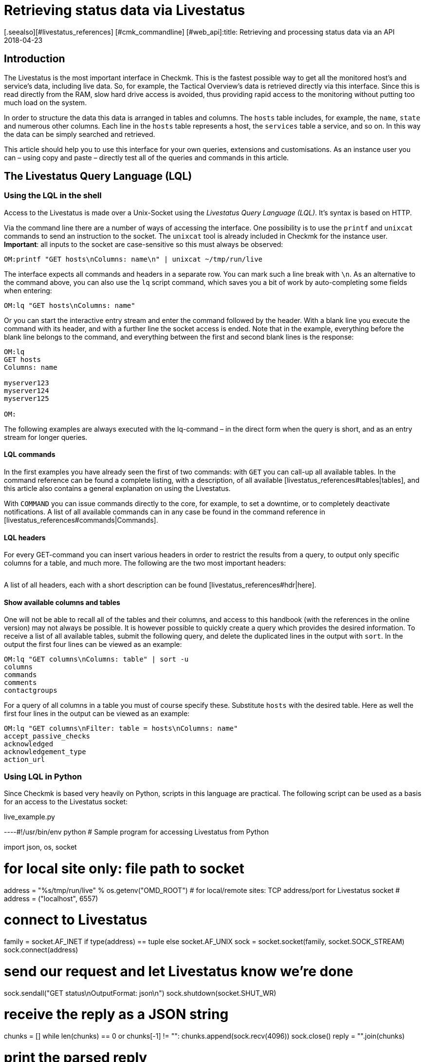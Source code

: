 = Retrieving status data via Livestatus
:revdate: 2018-04-23
[.seealso][#livestatus_references] [#cmk_commandline] [#web_api]:title: Retrieving and processing status data via an API
:description: Livestatus is the interface for direct access to all of the data from the monitored objects. This article introduces the use of the API.


== Introduction

The Livestatus is the most important interface in Checkmk.
This is the fastest possible way to get all the monitored
host's and service's data, including live data. So, for example, the Tactical Overview's data is
retrieved directly via this interface. Since this is read directly from the
RAM, slow hard drive access is avoided, thus providing rapid access to the
monitoring without putting too much load on the system.

In order to structure the data this data is arranged in tables and columns.
The `hosts` table includes, for example, the `name`,
`state` and numerous other columns. Each line in the `hosts` table
represents a host, the `services` table a service,
and so on. In this way the data can be simply searched and retrieved.

This article should help you to use this interface for your own queries,
extensions and customisations. As an instance user you can – using copy and
paste – directly test all of the queries and commands in this article.


== The Livestatus Query Language (LQL)


=== Using the LQL in the shell

Access to the Livestatus is made over a Unix-Socket using the
_Livestatus Query Language (LQL)_. It's syntax is based on HTTP.

Via the command line there are a number of ways of accessing the interface.
One possibility is to use the `printf` and `unixcat` commands to
send an instruction to the socket. The `unixcat` tool is already included
in Checkmk for the instance user. *Important*: all inputs to the socket
are case-sensitive so this must always be observed:

[source,bash]
----
OM:printf "GET hosts\nColumns: name\n" | unixcat ~/tmp/run/live
----

The interface expects all commands and headers in a separate row. You can mark
such a line break with `\n`. As an alternative to the command above,
you can also use the `lq` script command, which saves you a bit of
work by auto-completing some fields when entering:

[source,bash]
----
OM:lq "GET hosts\nColumns: name"
----

Or you can start the interactive entry stream and enter the command followed
by the header. With a blank line you execute the command with its header,
and with a further line the socket access is ended. Note that in the example,
everything before the blank line belongs to the command, and everything between
the first and second blank lines is the response:

[source,bash]
----
OM:lq
GET hosts
Columns: name

myserver123
myserver124
myserver125

OM:
----

The following examples are always executed with the lq-command – in the direct
form when the query is short, and as an entry stream for longer queries.


==== LQL commands

In the first examples you have already seen the first of two commands:
with `GET` you can call-up all available tables. In the command reference
can be found a complete listing, with a description, of all available
[livestatus_references#tables|tables], and this article also contains a general
explanation on using the Livestatus.

With `COMMAND` you can issue commands directly to the core,
for example, to set a downtime, or to completely deactivate notifications.
A list of all available commands can in any case be found in the command
reference in [livestatus_references#commands|Commands].


==== LQL headers

For every GET-command you can insert various headers in order to restrict the
results from a query, to output only specific columns for a table, and much more.
The following are the two most important headers:

[cols=30, options="header"]
|===


|Header
|Description


|Columns
|Only the specified columns will be produced by a query.


|Filter
|Only the entries which meet a specific condition will be produced.

|===

A list of all headers, each with a short description can be found
[livestatus_references#hdr|here].


[#columns]
==== Show available columns and tables

One will not be able to recall all of the tables and their columns,
and access to this handbook (with the references in the online version) may not
always be possible. It is however possible to quickly create a query which
provides the desired information. To receive a list of all available tables,
submit the following query, and delete the duplicated lines in the output with
`sort`. In the output the first four lines can be viewed as an example:

[source,bash]
----
OM:lq "GET columns\nColumns: table" | sort -u
columns
commands
comments
contactgroups
----

For a query of all columns in a table you must of course specify these.
Substitute `hosts` with the desired table. Here as well the first four
lines in the output can be viewed as an example:

[source,bash]
----
OM:lq "GET columns\nFilter: table = hosts\nColumns: name"
accept_passive_checks
acknowledged
acknowledgement_type
action_url
----


=== Using LQL in Python

Since Checkmk is based very heavily on Python, scripts in this language are practical.
The following script can be used as a basis for an access to the Livestatus socket:

.live_example.py

----#!/usr/bin/env python
# Sample program for accessing Livestatus from Python

import json, os, socket

# for local site only: file path to socket
address = "%s/tmp/run/live" % os.getenv("OMD_ROOT")
# for local/remote sites: TCP address/port for Livestatus socket
# address = ("localhost", 6557)

# connect to Livestatus
family = socket.AF_INET if type(address) == tuple else socket.AF_UNIX
sock = socket.socket(family, socket.SOCK_STREAM)
sock.connect(address)

# send our request and let Livestatus know we're done
sock.sendall("GET status\nOutputFormat: json\n")
sock.shutdown(socket.SHUT_WR)

# receive the reply as a JSON string
chunks = []
while len(chunks) == 0 or chunks[-1] != "":
    chunks.append(sock.recv(4096))
sock.close()
reply = "".join(chunks)

# print the parsed reply
print(json.loads(reply))
----


=== Using the Livestatus-API

(CMK) provides an API for the Python, Perl and C++ programming languages,
which simplifies the access to Livestatus. An example code is available for each
language which explains its use. The paths to these examples can be found in
the chapter [livestatus#files|Files and directories].


== Simple queries

=== Column queries (Columns)

In the examples we have seen so far, ALL information for ALL hosts has been queried.
In practice however, one will probably only require specific columns.
With the `Columns` header that has already been mentioned the output
can be limited to this column. The individual column names will be separated by
a simple blank character.

[source,bash]
----
OM:lq "GET hosts\nColumns: name address"
myserver123;192.168.0.42
myserver234;192.168.0.73
----

As can be seen, in a line the individual values are separated by a semicolon.

*Important*: If using these headers the header will be suppressed in the output.
This can be re-inserted in the output with the [livestatus#columnheader|ColumnHeaders] header.


=== Setting a simple filter

To limit the query to specific lines, the columns can be filtered for specified contents.
If only services with a specific status are to be searched for, this can be achieved
with a filter:

[source,bash]
----
OM:lq "GET services\nColumns: host_name description state\nFilter: state = 2"
myserver123;Filesystem /;2
myserver234;ORA MYINST Processes;2
----

In the example all services with a (CRIT) status will be searched-for,
and the host name, the service description and its status will be output.
Such filters can of course be combined, and restricted to those services with a
(CRIT) status, *and* which have not yet been acknowledged:

[source,bash]
----
OM:lq "GET services\nColumns: host_name description state\nFilter: state = 2\nFilter: acknowledged = 0"
myserver234;Filesystem /;2
----

As can be seen, one can also filter by columns which are not listed in `Columns`.


==== Operators and regular expressions

So far only only matching numbers have been filtered.
The interim result from a query can also be searched for ‘less than’ with
numbers, or for character strings.
The available operators can found in the [livestatus_references#operators|Operators]
chapter in the command reference.
Thus you can, for example, filter for regular expressions in the columns:

[source,bash]
----
OM:lq "GET services\nColumns: host_name description state\nFilter: description ~~ exchange database|availability"
myserver123;Exchange Database myinst1;1
myserver123;Exchange Availability Service;0
myserver234;Exchange Database myinst3;0
----

With the right operator you can search the columns in various ways.
The Livestatus will always interpret such an expression as ‘can appear anywhere
in the column’, as long as it has not been otherwise defined.
Indicate the start of a line with, for example, the `^` character,
and the end of a line with the `$` character. A comprehensive list of
all special characters in Checkmk regular expressions can be found in the
article covering [regexes#characters|Regular expressions].


== Complex queries

[#filter]
=== Filters for lists

Some columns in a table return not just a single value, rather a whole list of them.
So that such a list can be effectively searched, in these cases the
operators have another function. A complete list of the operators can be found
in [livestatus_references.html#list_operators|Operators for lists].
So for example, the operator `>=` has the function ‘contains’. With this
you could, for example, search for specific contacts:

[source,bash]
----
OM:lq "GET hosts\nColumns: name address contacts\nFilter: contacts >= hhirsch"
myserver123;192.168.0.42;hhirsch,hhirsch,mfrisch
myserver234;192.168.0.73;hhirsch,wherrndorf
----

As can be seen in the above example, the contacts will be listed, separated by commas,
in the `contacts` column. This allows them to be clearly distinguished
as not being the start of another column. A special feature of the equality
operator is that it checks whether a list is empty:

[source,bash]
----
OM:lq "GET hosts\nColumns: name contacts\nFilter: contacts ="
myserver345;
myserver456;
----


[#combining]
=== Combining filters

Several filters have earlier already been combined. It would seem to be intuitive
that the data must pass through all filters in order to be shown.
The filters will thus be linked by the logical operation *and*.
To link particular filters with a logical *or*, at the end of the filter
string code an *or:* followed by an integer. The counter specifies how
many of the last lines may be combined with an *or*. In this way groups
can be formed and combined as required. The following is a simple example.
Here two filters are combined so that all services which have either the status
(WARN) or (UNKNOWN) will be shown:

[source,bash]
----
OM:lq
GET services
Columns: host_name description state
Filter: state = 1
Filter: state = 3
Or: 2

myserver123;Log /var/log/messages;1
myserver123;Interface 3;1
myserver234;Bonding Interface SAN;3

OM:
----

The result from a combination can also be negated, or groups can in turn be
combined into other groups. In the example, all services are shown whose status
is not (OK), and whose description either begins with _Filesystem_, or
who have a status other than (UNKNOWN):

[source,bash]
----
OM:lq
GET services
Columns: host_name description state
Filter: state = 3
Filter: description ~ Filesystem
And: 2
Filter: state = 0
Or: 2
Negate:

myserver123;Log /var/log/messages;1
myserver123;Interface 3;1
myserver234;Filesystem /media;2
myserver234;Filesystem /home;2

----


=== Specifying an output format

The output format can be specified in two ways.
One method is to redefine the separators used in the standard output.
The other method is to output conforming to Python or JSON formats.

[#csv]
==== Customising `csv`

As already described, you can precisely customise the standard output
format `csv` (lower case!) and define how the individual elements
should be separated from each other.
(CMK) recognises four different separators for structuring the data.
Following a colon, code an appropriate standard ASCII value so that the
filter is structured as follows:

[source,bash]
----
Separators: 10 59 44 124
----

These separators have the following functions:

. Separator for the datasets: `10` (line break)
. Separator for the columns in a data set: `59` (semicolon)
. Separator for the elements in a  list: `44` (comma)
. Separator for the elements in a  service list: `124` (vertical bar)

Each of these values can be selected to structure the output as desired.
In the following example the individual columns in a data set have been
separated with a tabulator (9) rather than a semicolon (59):

[source,bash]
----
OM:lq
GET services
Columns: host_name description state
Filter: description ~ Filesystem
Separators: <b class=hilite>10 9 44 124*

myserver123     Filesystem /opt     0
myserver123     Filesystem /var/some/path       1
myserver123     Filesystem /home        0

----

*Important*: The order of the separators is fixed and may not be altered.


[#output_format]
==== Changing output formats

As well as producing outputs in `csv`, Livestatus can also output
in other formats. These have the advantage of being easier and cleaner to parse
in higher programming languages.
Accordingly, the outputs may be coded in the following formats:

[cols=, options="header"]
|===


|Format
|Description


<td class="tt">python
|Generates an output as a list compatible with 2.x. Text is formatted in Unicode.


<td class="tt">python3
|Likewise generates output as a list, and when doing so takes account of changes in the data type – for example, the automatic conversion of text to Unicode.


<td class="tt">json
|The output will like wise be generated as a list, but only a json-compatible formate will be used.


<td class="tt">CSV
|Formats the output conforming to <a href="https://tools.ietf.org/html/rfc4180">RFC-4180</a>.


<td class="tt">csv
|See [livestatus#csv|customising `csv`]. This is the standard format if no other is specified, and it is based on the official  CSV-Format.

|===

Please do not confuse the `CSV-Format` with the `csv`-output
from Livestatus which is used if no output format has been specified.
A correct coding of upper case/lower case is thus absolutely essential.
For the customisation, at the end specify `OutputFormat` instead of `Separator`:

[source,bash]
----
OM:lq
GET services
Columns: host_name description state
Filter: description ~ Filesystem
OutputFormat: json

[["myserver123","Filesystem /opt",0]
["myserver123","Filesystem /var/some/path",1]
["myserver123","Filesystem /home",0]]

----


== Retrieving statistics (Stats)

There will be situations in which you have no interest in the status of a
single service or group of services. Far more important is the number of services
with a current (WARN) status, or the number of monitored data bases.
Livestatus is able to generate and output statistics with `Stats`.


==== Numbers

The [.guihints]#Tactical Overview# receives its data by retrieving statistics for hosts,
services and events through Livestatus and displaying them in Checkmk's interface.
With direct access to Livestatus you can produce your own summary:

[source,bash]
----
OM:lq
GET services
Stats: state = 0
Stats: state = 1
Stats: state = 2
Stats: state = 3

34506;124;54;20

----

By the way, such statistics can be combined with all [livestatus#filter|filters].


==== Grouping

Statistics can also be combined with `and/or`. The headers are then
called `StatsAnd` or `StatsOr`. Use `StatsNegate` if the
output should be reversed. In the example the total number of hosts will be output
(the initial `Stats`), and in addition the output will include the count
of hosts marked as `stale` and which are also not listed in a Downtime
(Stats 2 and 3 are linked with a logical 'AND'):

[source,bash]
----
OM:lq
GET hosts
Stats: state >= 0
Stats: staleness >= 3
Stats: scheduled_downtime_depth = 0
StatsAnd: 2

734;23

----

**Do not be confused by the various options for combining the
results from filters and statistics.
While all hosts meeting the conditions will be output using the
[livestatus#combining|`Filter`] header, with statistics the output will be
the sum of how often the `Stats` filter applies.


==== Minimum, maximum, average, etc.

It is also possible to perform calculations on values and, for example,
output an average value or a maximum value. A complete list of all of the possible
operators can be found [livestatus_references#stats|here].

In the following example the output will list the average, minimum and
maximum times a host's check plug-ins require for calculating a status:

[source,bash]
----
OM:lq
GET services
Filter: host_name = myserver123
Stats: avg execution_time
Stats: max execution_time
Stats: min execution_time

0.0107628;0.452087;0.008593
----

Calculations with metrics are handled in a somewhat special way.
Here as well, all of the `Stats`-header functions are available for use.
These are however applied *individually* to *all* of a service's metrics.
As an example, in the following example the metrics from a host group's CPU-usage
will be added together:

[source,bash]
----
OM:lq
GET services
Filter: decription ~ CPU utilization
Filter: host_groups >= cluster_a
Stats: sum perf_data

guest=0.000000 steal=0.000000 system=34.515000 user=98.209000 wait=23.008000
----


== Limiting an output (Limit)

The number of lines in an output can be intentionally limited. This can be useful if,
for example, you only wish to see if you can get any sort of response to a
Livestatus query, but want to avoid getting a multi-page output:

[source,bash]
----
OM: lq "GET hosts\nColumns: name\nLimit: 3"
myserver123
myserver234
myserver345
----

Note that this limit also functions when it is combined with other headers.
If for example, with `Stat` you count how many hosts have an (UP) status,
and limit the output to 10, only the first 10 hosts will be taken into account.


== Time limits (Timelimit)

Not only the count of lines to be output can be restricted – the maximum elapsed
time that a query is permitted to run can also be limited. This option can prevent
a Livestatus query blocking a connection forever if it gets hungup for some reason.
The time restriction specifies a maximum time in seconds that a query is
permitted to process:

[source,bash]
----
OM:lq "GET hosts\nTimelimit: 1"
----


[#columnheader]
== Activating column headers (ColumnHeaders)

With `ColumnHeaders` the names of the columns can be added to the output.
These are normally suppressed in order to simply further processing:

[source,bash]
----
OM: lq "GET hosts\nColumns name address groups\nColumnHeaders: on"
name;address;groups
myserver123;192.168.0.42;cluster_a,headnode
myserver234;192.168.0.43;cluster_a
myserver345;192.168.0.44;cluster_a

----


== Authorisations (AuthUser)

If you want to make scripts available based on the Livestatus, the user
should probably only see the data for which they are authorised.
(CMK) provides the `AuthUser` header for this function,
with the restriction that it may not be used in the following tables:

* columns
* commands
* contacts
* contactgroups
* eventconsolerules
* eventconsolestatus
* status
* timeperiods

Conversely, this header may be used in all tables that access the `hosts`
or `services` tables. Which among these a user is authorised for depends
on the user's contact groups.

In this manner a query will only output data that the contact is also permitted to see.
Note here the difference between [wato_user#visibility|`strict` and `loose`]
permission settings:

[source,bash]
----
OM:lq "GET services\nColumns: host_name description contacts\nAuthUser: hhirsch"
myserver123;Uptime;hhirsch
myserver123;TCP Connections;hhirsch
myserver123;CPU utilization;hhrisch,kkleber
myserver123;File /etc/resolv.conf;hhirsch
myserver123;Kernel Context Switches;hhrisch,kkleber
myserver123;File /etc/passwd;hhirsch
myserver123;Filesystem /home;hhirsch
myserver123;Kernel Major Page Faults;hhrisch
myserver123;Kernel Process Creations;hhirsch
myserver123;CPU load;hhrisch,kkleber
----


== Time delays (Wait)

With the Wait-header you can create queries for specific data sets without
needing to know whether the prerequisites for the data have been satisfied.
This can be useful when, for example, you need comparison data for a specific
error situation, but you don't want to put a continuous, unnecessary load on the system.
Information will therefore only be retrieved when it is really required.

A full list of the Wait-headers can be found [livestatus_references#header|here].

In following example the [.guihints]#Disk IO SUMMARY# service for an ESXi-Server will be
output, as soon as the status of the [.guihints]#CPU load# service changes to a specific
VM (CRIT). With the `WaitTimeout` header the query will then be executed
if the condition has not been satisfied after 10000 milliseconds.
This prevents the Livestatus connection being blocked for a long time:

[source,bash]
----
OM:lq
GET services
WaitObject: myvmserver CPU load
WaitCondition: state = 2
WaitTrigger: state
WaitTimeout: 10000
Filter: host_name = myesxserver
Filter: description = Disk IO SUMMARY
Columns: host_name description plugin_output

myesxserver;Disk IO SUMMARY;OK - Read: 48.00 kB/s, Write: 454.54 MB/s, Latency: 1.00 ms

----

A further application is to combine this with a [livestatus#commands|command].
You can issue a command and retrieve the results as soon as they are available.
In the following example we want to query and display the current data from a service.
For this, first the command will be submitted, and then a query issued.

For this you execute a command, followed by a regular query.

This checks whether the data from the [.guihints]#Check_MK# service is newer than that at a
particular point in time. As soon as the precondition has been satisfied the status
of the [.guihints]#Memory# service will be output.

[source,bash]
----
OM:lq "COMMAND [$(date +%s)] SCHEDULE_FORCED_SVC_CHECK;myserver;Check_MK;$(date
+%s)"
OM:lq
GET services
WaitObject: myserver Check_MK
WaitCondition: last_check >= 1517914646
WaitTrigger: check
Filter: host_name = myserver
Filter: description = Memory
Columns: host_name description state

myserver;Memory;0
----

*Important*: Note that the time stamp as used in `last_check`
in the example MUST be substituted with an appropriate one – otherwise the
condition will always be satisfied and the ouput will be produced immediately.


== Time zones (Localtime)

Many monitoring environments query hosts and services on a global level.
In such cases it can quickly develop into a situation of distributed monitoring
instances working in different time zones. Since Checkmk utilises Unix
Time – which is independent of time zones – this should not be a problem.

Should a server nevertheless be assigned to an incorrect time zone,
this difference can be compensated for with the `Localtime` header.
Provide the current time to the query as well. Checkmk will then autonomously
round up to the next half-hour, and adjust for the difference.
You can provide the time automatically if you invoke the query directly:

[source,bash]
----
OM:lq "GET hosts\nColumns: name last_check\nFilter: name = myserver123\nLocaltime: $(date +%s)"
myserver123;1511173526
----

Otherwise provide the result from `date +%s` if you want to use the input stream:

[source,bash]
----
OM:lq
GET hosts
Columns: name last_check
Filter: name = myserver123
Localtime: 1511173390

myserver123;Memory;1511173526

----


[#response_header]
== Status codes (ResponseHeader)

If you write an API you will probably want to receive a status code as a response,
so that you can process the output better.
The `ResponseHeader` header supports the `off` (Standard)
and `fixed16` values, and with these provides a status message
exactly 16 Bytes long in the first line of the response.
In the case of an error, the subsequent lines will contain a comprehensive
description of the error code. These are thus also very useful for looking for
the error in the query's results.

The status report in the first line combines the following:

* Bytes 1-3: The status code. The complete table of possible codes can be found [livestatus_references#response|here].
* Byte 4: A simple blank character (ASCII-character: 32)
* Bytes 5-15: The length of the actual response as an integer. Unnecessary bytes are filled by blank characters.
* Byte 16: A line feed (ASCII-character: 10)

In the following example we will execute a faulty query in which a filter
is in fact _erroneously_ coded with a column name.

[source,bash]
----
OM:lq "GET hosts\nName: myserver123\nResponseHeader: fixed16"
400          33
Coluns: undefined request header
----

*Important*: In an error situation the [livestatus#output_format|output format]
is always an error message in textform.
This applies regardless of any adaptations you may have made.


== Keeping a connection alive (KeepAlive)

Particularly with scripts which establish a Livestatus connection over the
[livestatus#network|netwerk], you may possibly want to keep the channel open to
save the overhead generated when repeatedly establishing the connection.
You can achieve this with the `KeepAlive` header, and in this way are
able to _reserve_ a channel.
By the way – following a [livestatus#commands|command] a Livestatus connection
always stays open. No additional header needs to be input for this.

*Important*: Because the channel is blocked to other processes for the
duration of the connection, it can become a problem if no other connections
are available for use.
Other processes must therefore wait until a connection is free.
In the standard configuration Checkmk holds 20 connections ready – raise
the maximum number of these connections as necessary with
[.guihints]#Glodal Settings => MonitoringCore => Maximumconcurrent Livestatus connections}}.# 

Always combine `KeepAlive` with the [livestatus#response_header|`ResponseHeader`],
in order to be able to correctly distinguish the individual answers from each other:

[source,bash]
----
OM:lq
GET hosts
ResponseHeader: fixed16
Columns: name
KeepAlive: on

200          33
myserver123
myserver234
myserver345
GET services
ResponseHeader: fixed16
Columns: host_name description last_check
Filter: description = Memory

200          58
myserver123;Memory;1511261122
myserver234;Memory;1511261183

----

Make sure that there is no empty line between the first answer and the second request.
As soon as a header is omitted from a query, following the next output the connection
will closed as usual by the blank line.


[#logs]
== Log retrieval

With the table `log` in Livestatus you have a direct access to the core's monitoring history,
so that using the LQL you can conveniently filter for particular events.
The availability tables, for example, will be generated with the help of these tables.
In order to enhance the overview and to restrict a query thematically, you have access
to the following log classes:

[cols=20, options="header"]
|===


|Klasse
|Description


|0
|All messages not covered by other classes


|1
|Host and service alarms


|2
|Important program events


|3
|Notifications


|4
|Passive Checks


|5
|External commands


|6
|Initial or current status entries (e.g., after a log rotation)


|7
|Changes in the program's status

|===

Just by using these log classes you can already restrict
which type of entry should be shown very well.
The time range taken into account in the query will additionally be restricted.
This is important since otherwise the instance's complete history will be searched
 – which could logically apply a strong brake on the system due to the flood of information.

A further sensible restriction of the output are the (`Columns`)
which are to be shown for an entry.
In example below we will search for all notifications that have been
logged in the last hour:

[source,bash]
----
OM:lq "GET log\nFilter: class = 3\nFilter: time >= $(($(date +%s)-3600))\nColumns: host_name service_description time state"
myserver123;Memory;1511343365;0
myserver234;CPU load;1511343360;3
myserver123;Memory;1511343338;2
myserver234;CPU load;1511342512;0
----

*Important*: Ensure that in the entry stream's interactive mode none the of
variables as used in the example can be used, and *always* restrict the
queries to a time range.


==== Configuring the monitoring history

It is possible to influence the rotation of the files, and their maximum sizes.
You can additionally specify how many lines of a file should be read in before
(CMK) interrupts. All of this can affect the performance of your queries,
depending on the instance's construction.
The following three parameters are available which can be customised
in the [.guihints]#Global Settings}}:# 

[cols=, options="header"]
|===


|Name
|Description


|{{History log rotation: Regular interval of rotations}}
|Here it can be defined within which time range the history should be continued in a new file. 


|{{History log rotation: Rotate by size (Limit of the size)}}
|Independently of the time range, here the maximum size of a file is defined. The size represents a compromise between the possible read rate and the possible IOs.


|{{Maximum number of parsed lines per log file}}
|When the specified number of lines have been read in, reading of the file will stop. This avoids time-outs if for any reason a file becomes very large.

|===


== Checking availability

With the `statehist` table you can query the raw data on the availability
of hosts and services, and therefore have access to all of the information as
used by the interface's [availability|availability] display.
Always enter a time range, otherwise all available logs will be searched,
which can put a heavy load on the system.
The following additional specifics also apply:

* The time range in which a host/service had a particular status can be output as an absolute as well as a Unix-Time, and also as a relative and as a percentage proportion of the queried time range.
* During times in which a host/service was not monitored the status will be `-1`.

Checking whether, when and for how long a host/service has been monitored is made
possible in Checkmk through the logging of the initial status.
Thus you can not only see which status existed at a specific time, but you
can also retrace whether it was actually being monitored at that point in time.
*Important*: This logging is also active with a Nagios-Core.
Here it can be deactivated however:

.~/etc/nagios/nagios.d/logging.cfg

----log_initial_states=0
----

In the example below it can be seen how the query of a percentage allocation,
and the absolute times for a particular status look.
The last 24 hours have been specified as the time range, and the query restricted
to the availability of a service on a particular host:

[source,bash]
----
OM:lq
GET statehist
Columns: host_name service_description
Filter: time >= 1511421739
Filter: time < 1511436139
Filter: host_name = myserver123
Filter: service_description = Memory
Stats: sum duration_ok
Stats: sum duration_warning
Stats: sum duration_critical
Stats: sum duration_part_ok
Stats: sum duration_part_warning
Stats: sum duration_part_critical

myserver123;Memory;893;0;9299;0.0620139;0;0.645764

----

How a complete list of the available columns can be retrieved is explained in
more detail in the [livestatus#columns|Command reference].


== Variables in Livestatus

At various locations in the Checkmk-interface you can use variables to
make context-based assignments. Some of this data is also retrievable over
the Livestatus. Because these variables must be also be resolved,
the availabilties of these columns are duplicated in a table –
once as a literal entry, and once in which the variable has been
substituted with the appropriate value.
An example of such is the `notes_url` column which outputs a URL
with the variable:

[source,bash]
----
OM:lq "GET hosts\nColumns: name notes_url"
myserver123;https://mymonitoring/heute/wiki/doku.php?id=hosts:$HOSTNAME$
----

If however, instead of this you query the `note_url_expanded` column,
you will receive the macro's actual value:

[source,bash]
----
OM:lq "GET hosts\nColumns: name notes_url_expanded"
myserver123;https://mymonitoring/heute/wiki/doku.php?id=hosts:myserver123
----


[#network]
== Using Livestatus in network environments

=== Connection over xinetd

To be able to access the Livestatus over the network, you can connect the
the Livestatus's Unix-Socket to a TCP-Port. In this way you can execute scripts
over the LAN and collect the data directly where it should also be processed.

The access over TCP is activated on a disconnected site with the `omd`-command:

[source,bash]
----
OM:omd config set LIVESTATUS_TCP on
----

As standard Checkmk will set the TCP-Port to be used to 6557.
You can of course also modify this:

[source,bash]
----
OM:omd config set LIVESTATUS_TCP_PORT 6558
----

From Version VERSION[1.5.0] you can also restrict the access to specific
IP-Adresses with the `omd`-command:

[source,bash]
----
OM:omd config set LIVESTATUS_TCP_ONLY_FROM '127.0.0.1 192.168.30.42'
----

In earlier versions the access restriction could simply be defined in
the configuration file itself:

.~/etc/mk-livestatus/xinetd.conf

----service livestatus
{
        type            = UNLISTED
        socket_type     = stream
        protocol        = tcp
        wait            = no

        # limit to 100 connections per second. Disable 3 secs if above.
        cps             = 100 3

        # set the number of maximum allowed parallel instances of unixcat.
        # Please make sure that this values is at least as high as
        # the number of threads defined with num_client_threads in
        # etc/mk-livestatus/nagios.cfg
        instances       = 500

        # limit the maximum number of simultaneous connections from
        # one source IP address
        per_source      = 250

        # Disable TCP delay, makes connection more responsive
        flags           = NODELAY
# configure the IP address(es) of your Nagios server here:
        only_from       = 127.0.0.1 192.168.30.42

# ----------------------------------------------------------
# These parameters are handled and affected by OMD
# Do not change anything beyond this point.

# Disabling is done via omd config set LIVESTATUS_TCP [on/off].
# Do not change this:
        disable         = no

# TCP port number. Can be configured via LIVESTATUS_TCP_PORT
        port            = 6557

# Paths and users. Manual changes here will break some omd
# commands such as 'cp', 'mv' and 'update'. Do not toutch!
        user            = mysite
        server          = /omd/sites/mysite/bin/unixcat
        server_args     = /omd/sites/mysite/tmp/run/live
# ----------------------------------------------------------
}
----

*Note*: Only alter the `only_from` option manually – and this only
when using a VERSION[1.4.0] or older version of Checkmk.


=== Connections over SSH

As the very latest, once you connect outside of your local network the security
using Xinetd will no longer be sufficient, since even though you will be
able use it to specify the authorised server, the data will still continue
to be sent and received as *plain text*.
Because Livestatus up until now has known no authentification or encryption methods,
the connection itself needed to be secured.
Exactly that can be achieved with `ssh`:

[source,bash]
----
RP:ssh mysite@myserver 'lq "GET hosts\nColumns: name"'
myserver123
myserver234
----

The familiar interactive entry works in a similar way of course.


[#commands]
== Setting commands

Livestatus can not only be used for data queries,
but also for issuing commands directly to the core (CMC or Nagios).
A correct command always includes a time stamp – this can in fact be anything required.
Because it will additionally be used in the [livestatus#logs|Logs] to track the
time of the processing however, it is sensible enter the time as precisely as possible.
Commands with a missing time stamp will be discarded, without issuing an error
message, and with only a simple entry in the [livestatus#files|`cmc.log`]!

So that the time stamp can be as precise as possible, it is recommended to not set
the command in the input stream, but rather to issue it directly.
In such a situation there is also access to variables and the actual current
time can be provided:

[source,bash]
----
OM:lq "COMMAND [$(date +%s)] DISABLE_NOTIFICATIONS"
----

This format works with both the Nagios-Core in the (CRE) and with the CMC in the (CEE).
In the two cores the commands only partly-overlap however.
One complete list of the commands for the Nagios-Core can be found directly on the website:
<a href=https://old.nagios.org/developerinfo/externalcommands/commandlist.php>Nagios</a>.
For the CMC the available commands can be found in the
[livestatus_references#commands|Command reference].


==== [CRE]Special features in Nagios

In the list of the commands the syntax is in the following form:

.

----#!/bin/sh
# This is a sample shell script showing how you can submit the CHANGE_CUSTOM_HOST_VAR command
# to Nagios.  Adjust variables to fit your environment as necessary.

now=`date +%s`
commandfile='/usr/local/nagios/var/rw/nagios.cmd'

/bin/printf "[%lu] CHANGE_CUSTOM_HOST_VAR;host1;_SOMEVAR;SOMEVALUE\n" $now > $commandfile
----

As you have learned, Checkmk uses a much simpler format for issuing commands.
To make the Nagios format compatible with Checkmk, you simply need the command,
the time stamp, and where applicable, the variables:

[source,bash]
----
OM:lq "COMMAND [$(date +%s)] CHANGE_CUSTOM_HOST_VAR;host1;_SOMEVAR;SOMEVALUE"
----


[#files]
== Files and directories

[cols=55, options="header"]
|===


|Pfad
|Function


|`tmp/run/live`
|The Unix-Socket through which queries and commands are submitted.


|`bin/lq`
|Script command for simplifying issuing of queries and commands to the Unix-Socket in the Livestatus.


|`var/log/cmc.log`
|The CMC's log file, in which along with other data the queries/commands are documented.


|`var/check_mk/core/history`
|The CMC's log file, in which all changes occurring during the core's running time are entered – e.g., changes in the state of a host/service.


|`var/check_mk/core/archive/`
|The `history`-log files are archived here. These will only be read if required.


|`var/log/nagios.log`
|The Nagios-Core's log file, in which along with other data the queries/commands are documented.


|`var/nagios/archive/`
|The `history`-log files are archived here. These will only be read if required.


|`share/doc/check_mk/livestatus/LQL-examples/`
|In this directory a number of examples of Livestatus queries can be found which you can try out. The examples are based on the `lq` script command – e.g.: `lq &lt; 1.lql`.


|`share/doc/check_mk/livestatus/api/python`
|the API for Python is in this directory, as well as a number of examples. Also read the `README` in this directory.


|`share/doc/check_mk/livestatus/api/perl`
|The API for Perl can be found here. Here as well there is a `README`. The usage examples are located in the `examples` sub-directory.


|`share/doc/check_mk/livestatus/api/c++`
|There are also example codes for the C++ programming language. The code for the API itself is likewise located in an uncompiled form here, so that you have the best insight into the API's functionality.

|===
